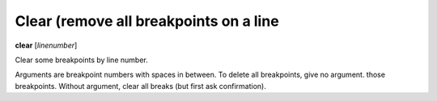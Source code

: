 .. _clear:

Clear (remove all breakpoints on a line
---------------------------

**clear** [*linenumber*]

Clear some breakpoints by line number.

Arguments are breakpoint numbers with spaces in between.  To delete
all breakpoints, give no argument.  those breakpoints.  Without
argument, clear all breaks (but first ask confirmation).

.. seealso::

   :ref:`delete <delete>`
